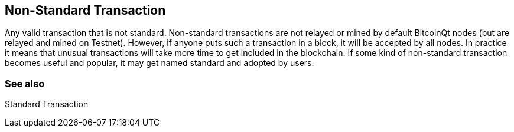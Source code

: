 == Non-Standard Transaction

Any valid transaction that is not standard. Non-standard transactions are not relayed or mined by default BitcoinQt nodes (but are relayed and mined on Testnet). However, if anyone puts such a transaction in a block, it will be accepted by all nodes. In practice it means that unusual transactions will take more time to get included in the blockchain. If some kind of non-standard transaction becomes useful and popular, it may get named standard and adopted by users.

=== See also

Standard Transaction
